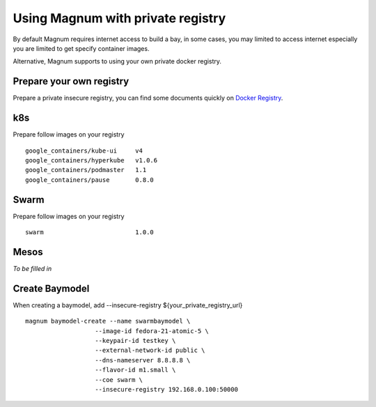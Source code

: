 ==================================
Using Magnum with private registry
==================================

By default Magnum requires internet access to build a bay, in some cases,
you may limited to access internet especially you are limited to get
specify container images.

Alternative, Magnum supports to using your own private docker registry.

Prepare your own registry
=========================
Prepare a private insecure registry, you can find some documents quickly on
`Docker Registry <https://docs.docker.com/registry/>`_.


k8s
===

Prepare follow images on your registry ::

    google_containers/kube-ui     v4
    google_containers/hyperkube   v1.0.6
    google_containers/podmaster   1.1
    google_containers/pause       0.8.0

Swarm
=====

Prepare follow images on your registry ::

    swarm                         1.0.0

Mesos
=====
*To be filled in*


Create Baymodel
===============

When creating a baymodel, add --insecure-registry
${your_private_registry_url} ::

    magnum baymodel-create --name swarmbaymodel \
                       --image-id fedora-21-atomic-5 \
                       --keypair-id testkey \
                       --external-network-id public \
                       --dns-nameserver 8.8.8.8 \
                       --flavor-id m1.small \
                       --coe swarm \
                       --insecure-registry 192.168.0.100:50000
